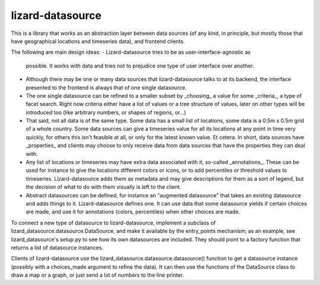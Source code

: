 lizard-datasource
==========================================

This is a library that works as an abstraction layer between data
sources (of any kind, in principle, but mostly those that have
geographical locations and timeseries data), and frontend clients.

The following are main design ideas:
- Lizard-datasource tries to be as user-interface-agnostic as
  possible. It works with data and tries not to prejudice one
  type of user interface over another.

- Although there may be one or many data sources that
  lizard-datasource talks to at its backend, the interface presented
  to the frontend is always that of one single datasource.

- The one single datasource can be refined to a smaller subset by
  _choosing_ a value for some _criteria_, a type of facet search.
  Right now criteria either have a list of values or a tree structure
  of values, later on other types will be introduced too (like
  arbitrary numbers, or shapes of regions, or...)

- That said, not all data is of the same type. Some data has a small
  list of locations, some data is a 0.5m x 0.5m grid of a whole
  country. Some data sources can give a timeseries value for all its
  locations at any point in time very quickly, for others this isn't
  feasible at all, or only for the latest known value. Et cetera. In
  short, data sources have _properties_ and clients may choose to only
  receive data from data sources that have the properties they can
  deal with.

- Any list of locations or timeseries may have extra data associated
  with it, so-called _annotations_. These can be used for instance to
  give the locations different colors or icons, or to add percentiles
  or threshold values to timeseries. Lizard-datasource adds them as
  metadata and may give descriptions for them as a sort of legend, but
  the decision of what to do with them visually is left to the client.

- Abstract datasources can be defined, for instance an "augmented
  datasource" that takes an existing datasource and adds things to
  it. Lizard-datasource defines one. It can use data that some
  datasource yields if certain choices are made, and use it for
  annotations (colors, percentiles) when other choices are made.

To connect a new type of datasource to lizard-datasource, implement a
subclass of lizard_datasource.datasource.DataSource, and make it
available by the entry_points mechanism; as an example, see
lizard_datasource's setup.py to see how its own datasources are
included. They should point to a factory function that returns a list
of datasource instances.

Clients of lizard-datasource use the
lizard_datasource.datasource.datasource() function to get a datasource
instance (possibly with a choices_made argument to refine the
data). It can then use the functions of the DataSource class to draw a
map or a graph, or just send a lot of numbers to the line printer.
